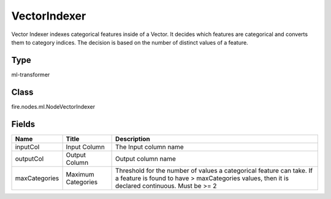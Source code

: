 
VectorIndexer
========== 

Vector Indexer indexes categorical features inside of a Vector. It decides which features are categorical and converts them to category indices. The decision is based on the number of distinct values of a feature.

Type
---------- 

ml-transformer

Class
---------- 

fire.nodes.ml.NodeVectorIndexer

Fields
---------- 

+---------------+--------------------+-----------------------------------------------------------------------------------------------------------------------------------------------------------------------+
| Name          | Title              | Description                                                                                                                                                           |
+===============+====================+=======================================================================================================================================================================+
| inputCol      | Input Column       | The Input column name                                                                                                                                                 |
+---------------+--------------------+-----------------------------------------------------------------------------------------------------------------------------------------------------------------------+
| outputCol     | Output Column      | Output column name                                                                                                                                                    |
+---------------+--------------------+-----------------------------------------------------------------------------------------------------------------------------------------------------------------------+
| maxCategories | Maximum Categories | Threshold for the number of values a categorical feature can take. If a feature is found to have > maxCategories values, then it is declared continuous. Must be >= 2 |
+---------------+--------------------+-----------------------------------------------------------------------------------------------------------------------------------------------------------------------+